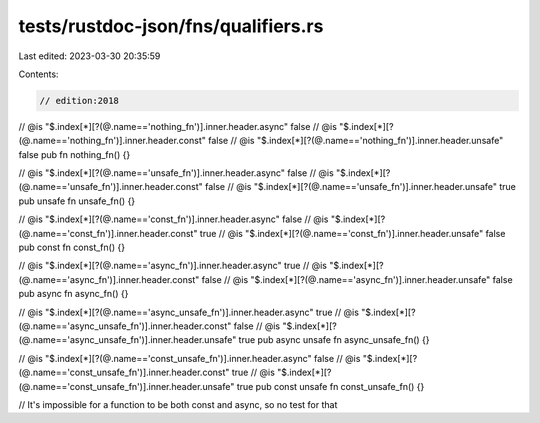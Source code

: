 tests/rustdoc-json/fns/qualifiers.rs
====================================

Last edited: 2023-03-30 20:35:59

Contents:

.. code-block:: rs

    // edition:2018

// @is "$.index[*][?(@.name=='nothing_fn')].inner.header.async" false
// @is "$.index[*][?(@.name=='nothing_fn')].inner.header.const"  false
// @is "$.index[*][?(@.name=='nothing_fn')].inner.header.unsafe" false
pub fn nothing_fn() {}

// @is "$.index[*][?(@.name=='unsafe_fn')].inner.header.async"  false
// @is "$.index[*][?(@.name=='unsafe_fn')].inner.header.const"  false
// @is "$.index[*][?(@.name=='unsafe_fn')].inner.header.unsafe" true
pub unsafe fn unsafe_fn() {}

// @is "$.index[*][?(@.name=='const_fn')].inner.header.async"  false
// @is "$.index[*][?(@.name=='const_fn')].inner.header.const"  true
// @is "$.index[*][?(@.name=='const_fn')].inner.header.unsafe" false
pub const fn const_fn() {}

// @is "$.index[*][?(@.name=='async_fn')].inner.header.async"  true
// @is "$.index[*][?(@.name=='async_fn')].inner.header.const"  false
// @is "$.index[*][?(@.name=='async_fn')].inner.header.unsafe" false
pub async fn async_fn() {}

// @is "$.index[*][?(@.name=='async_unsafe_fn')].inner.header.async"  true
// @is "$.index[*][?(@.name=='async_unsafe_fn')].inner.header.const"  false
// @is "$.index[*][?(@.name=='async_unsafe_fn')].inner.header.unsafe" true
pub async unsafe fn async_unsafe_fn() {}

// @is "$.index[*][?(@.name=='const_unsafe_fn')].inner.header.async"  false
// @is "$.index[*][?(@.name=='const_unsafe_fn')].inner.header.const"  true
// @is "$.index[*][?(@.name=='const_unsafe_fn')].inner.header.unsafe" true
pub const unsafe fn const_unsafe_fn() {}

// It's impossible for a function to be both const and async, so no test for that


